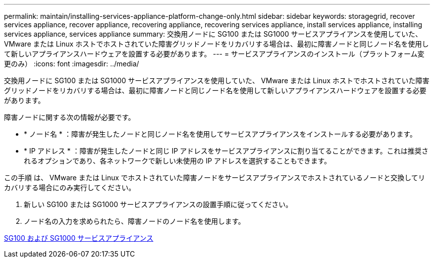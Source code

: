 ---
permalink: maintain/installing-services-appliance-platform-change-only.html 
sidebar: sidebar 
keywords: storagegrid, recover services appliance, recover appliance, recovering appliance, recovering services appliance, install services appliance, installing services appliance, services appliance 
summary: 交換用ノードに SG100 または SG1000 サービスアプライアンスを使用していた、 VMware または Linux ホストでホストされていた障害グリッドノードをリカバリする場合は、最初に障害ノードと同じノード名を使用して新しいアプライアンスハードウェアを設置する必要があります。 
---
= サービスアプライアンスのインストール（プラットフォーム変更のみ）
:icons: font
:imagesdir: ../media/


[role="lead"]
交換用ノードに SG100 または SG1000 サービスアプライアンスを使用していた、 VMware または Linux ホストでホストされていた障害グリッドノードをリカバリする場合は、最初に障害ノードと同じノード名を使用して新しいアプライアンスハードウェアを設置する必要があります。

障害ノードに関する次の情報が必要です。

* * ノード名 * ：障害が発生したノードと同じノード名を使用してサービスアプライアンスをインストールする必要があります。
* * IP アドレス * ：障害が発生したノードと同じ IP アドレスをサービスアプライアンスに割り当てることができます。これは推奨されるオプションであり、各ネットワークで新しい未使用の IP アドレスを選択することもできます。


この手順 は、 VMware または Linux でホストされていた障害ノードをサービスアプライアンスでホストされているノードと交換してリカバリする場合にのみ実行してください。

. 新しい SG100 または SG1000 サービスアプライアンスの設置手順に従ってください。
. ノード名の入力を求められたら、障害ノードのノード名を使用します。


xref:../sg100-1000/index.adoc[SG100 および SG1000 サービスアプライアンス]
